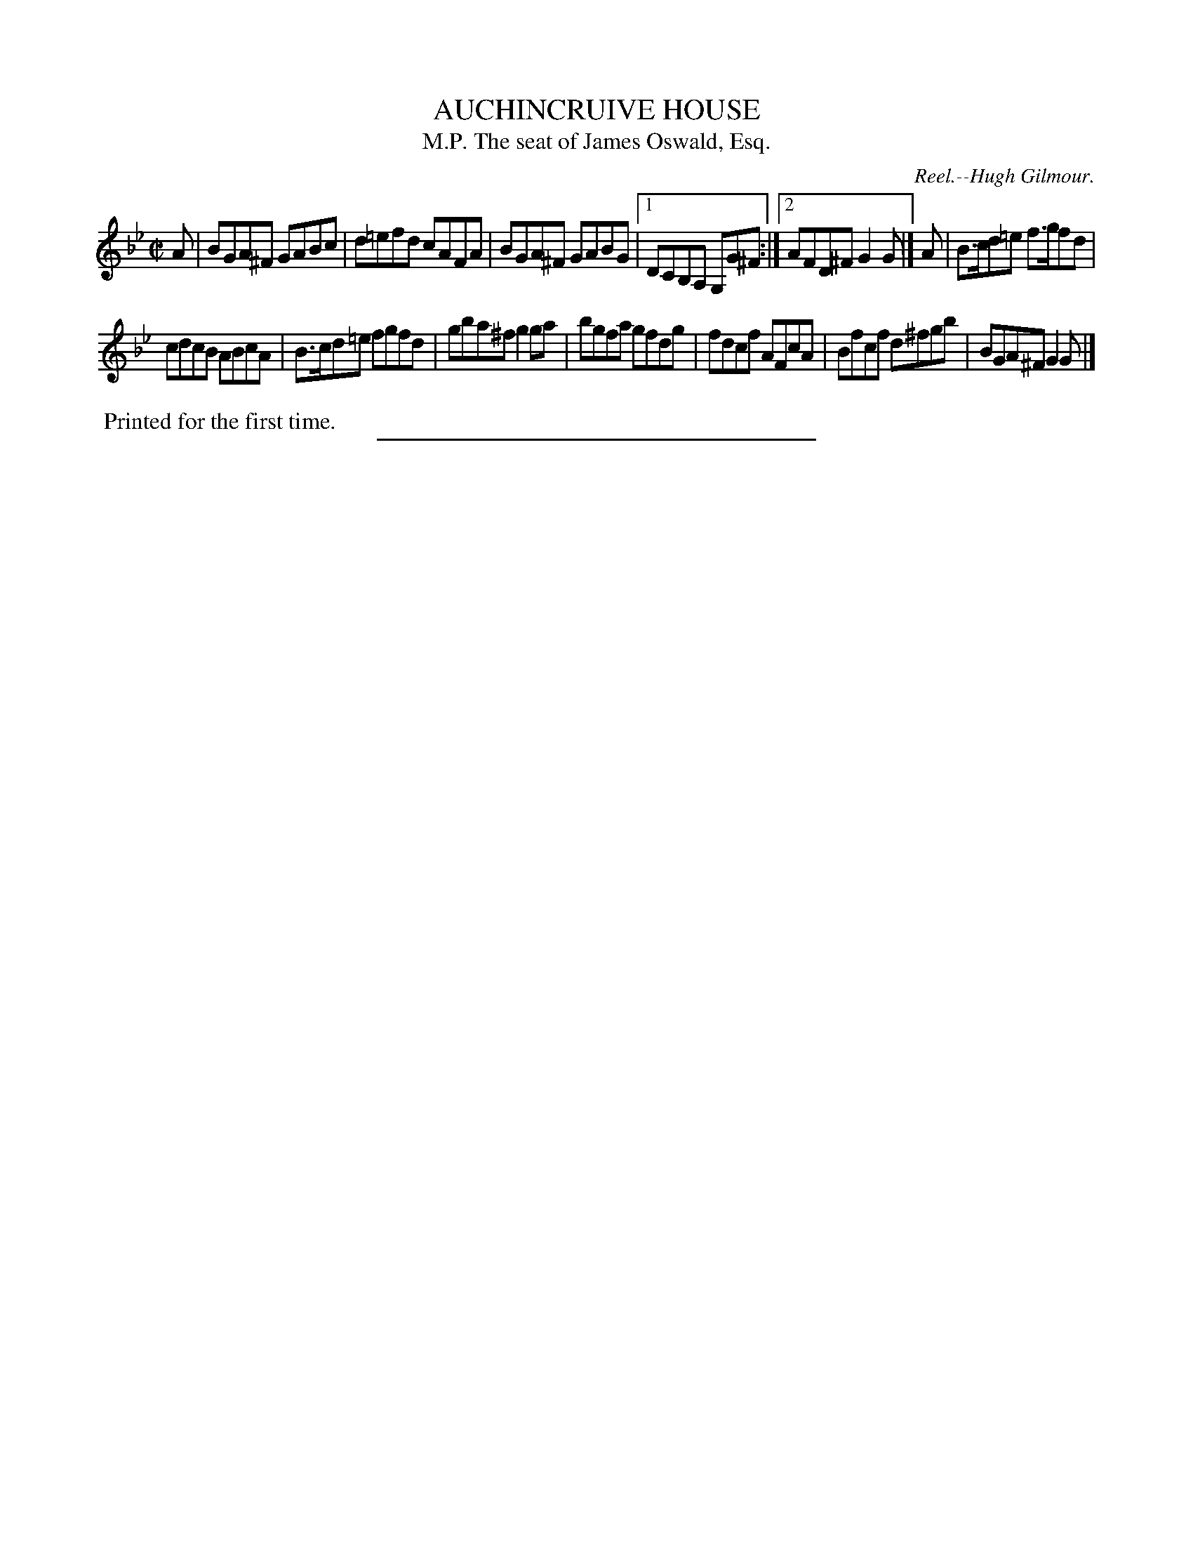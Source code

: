 X: 11521
T: AUCHINCRUIVE HOUSE
T: The seat of James Oswald, Esq., M.P.
C: Reel.--Hugh Gilmour.
%R: reel
B: W. Hamilton "Universal Tune-Book" Vol. 1 Glasgow 1844 p.152 #1
S: http://imslp.org/wiki/Hamilton's_Universal_Tune-Book_(Various)
Z: 2016 John Chambers <jc:trillian.mit.edu>
M: C|
L: 1/8
K: Gm
%%stretchstaff 0
% - - - - - - - - - - - - - - - - - - - - - - - - -
A |\
BGA^F GABc | d=efd cAFA |\
BGA^F GABG |[1 DCB,A, G,G^F :|[2 AFD^F G2G |]\
A |\
B>cd=e f>gfd |
cdcB ABcA |\
B>cd=e fgfd | gba^f g2ga |\
bgfa gfdg | fdcf AFcA |\
Bfcf d^fgb | BGA^F G2G |]
% - - - - - - - - - - - - - - - - - - - - - - - - -
%%begintext align
%% Printed for the first time.
%%endtext
%%sep 1 1 300
